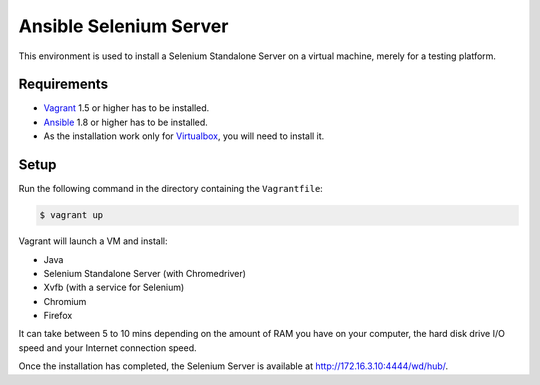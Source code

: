 Ansible Selenium Server
-----------------------

This environment is used to install a Selenium Standalone Server on a virtual
machine, merely for a testing platform.


Requirements
````````````

- `Vagrant <http://www.vagrantup.com/>`_ 1.5 or higher has to be installed.
- `Ansible <http://www.ansible.com/>`_ 1.8 or higher has to be installed.
- As the installation work only for `Virtualbox <https://www.virtualbox.org/>`_,
  you will need to install it.


Setup
`````

Run the following command in the directory containing the ``Vagrantfile``:

.. code-block:: bash

    $ vagrant up

Vagrant will launch a VM and install:

- Java
- Selenium Standalone Server (with Chromedriver)
- Xvfb (with a service for Selenium)
- Chromium
- Firefox

It can take between 5 to 10 mins depending on the amount of RAM you have on
your computer, the hard disk drive I/O speed and your Internet connection
speed.

Once the installation has completed, the Selenium Server is available at
`http://172.16.3.10:4444/wd/hub/ <http://172.16.3.10:4444/wd/hub/>`_.
